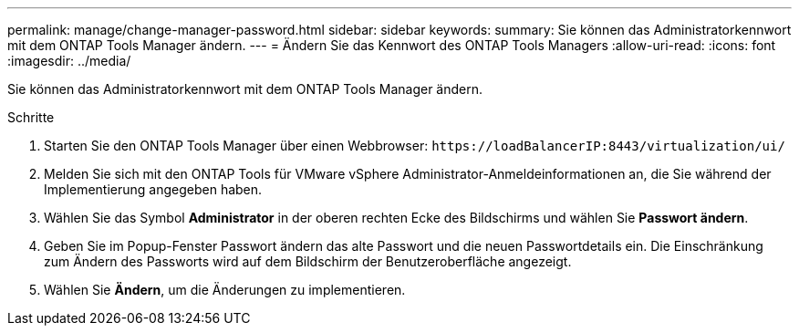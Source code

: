 ---
permalink: manage/change-manager-password.html 
sidebar: sidebar 
keywords:  
summary: Sie können das Administratorkennwort mit dem ONTAP Tools Manager ändern. 
---
= Ändern Sie das Kennwort des ONTAP Tools Managers
:allow-uri-read: 
:icons: font
:imagesdir: ../media/


[role="lead"]
Sie können das Administratorkennwort mit dem ONTAP Tools Manager ändern.

.Schritte
. Starten Sie den ONTAP Tools Manager über einen Webbrowser: `\https://loadBalancerIP:8443/virtualization/ui/`
. Melden Sie sich mit den ONTAP Tools für VMware vSphere Administrator-Anmeldeinformationen an, die Sie während der Implementierung angegeben haben.
. Wählen Sie das Symbol *Administrator* in der oberen rechten Ecke des Bildschirms und wählen Sie *Passwort ändern*.
. Geben Sie im Popup-Fenster Passwort ändern das alte Passwort und die neuen Passwortdetails ein. Die Einschränkung zum Ändern des Passworts wird auf dem Bildschirm der Benutzeroberfläche angezeigt.
. Wählen Sie *Ändern*, um die Änderungen zu implementieren.

